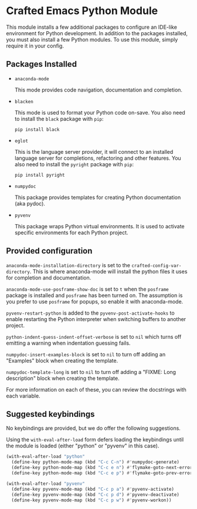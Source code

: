* Crafted Emacs Python Module

  This module installs a few additional packages to configure an
  IDE-like environment for Python development. In addition to the
  packages installed, you must also install a few Python modules. To
  use this module, simply require it in your config.

** Packages Installed

   - =anaconda-mode=

     This mode provides code navigation, documentation and
     completion.

   - =blacken=

     This mode is used to format your Python code on-save. You also
     need to install the =black= package with =pip=:

     #+begin_src shell
       pip install black
     #+end_src

   - =eglot=

     This is the language server provider, it will connect to an
     installed language server for completions, refactoring and other
     features. You also need to install the =pyright= package with
     =pip=:

     #+begin_src shell
       pip install pyright
     #+end_src

   - =numpydoc=

     This package provides templates for creating Python documentation
     (aka pydoc).

   - =pyvenv=

     This package wraps Python virtual environments. It is used to
     activate specific environments for each Python project.

** Provided configuration

   =anaconda-mode-installation-directory= is set to the
   =crafted-config-var-directory=. This is where anaconda-mode will
   install the python files it uses for completion and documentation.

   =anaconda-mode-use-posframe-show-doc= is set to =t= when the
   =posframe= package is installed and =posframe= has been turned
   on. The assumption is you prefer to use =posframe= for popups, so
   enable it with anaconda-mode.

   =pyvenv-restart-python= is added to the
   =pyvenv-post-activate-hooks= to enable restarting the Python
   interpreter when switching buffers to another project.

   =python-indent-guess-indent-offset-verbose= is set to =nil= which
   turns off emitting a warning when indentation guessing fails.

   =numpydoc-insert-examples-block= is set to =nil= to turn off adding
   an "Examples" block when creating the template.

   =numpydoc-template-long= is set to =nil= to turn off adding a
   "FIXME: Long description" block when creating the template.

   For more information on each of these, you can review the
   docstrings with each variable.

** Suggested keybindings

   No keybindings are provided, but we do offer the following
   suggestions.

   Using the =with-eval-after-load= form defers loading the
   keybindings until the module is loaded (either "python" or "pyvenv"
   in this case).

   #+begin_src emacs-lisp
     (with-eval-after-load "python"
       (define-key python-mode-map (kbd "C-c C-n") #'numpydoc-generate)
       (define-key python-mode-map (kbd "C-c e n") #'flymake-goto-next-error)
       (define-key python-mode-map (kbd "C-c e p") #'flymake-goto-prev-error))
   #+end_src

   #+begin_src emacs-lisp
     (with-eval-after-load "pyvenv"
       (define-key pyvenv-mode-map (kbd "C-c p a") #'pyvenv-activate)
       (define-key pyvenv-mode-map (kbd "C-c p d") #'pyvenv-deactivate)
       (define-key pyvenv-mode-map (kbd "C-c p w") #'pyvenv-workon))
   #+end_src
